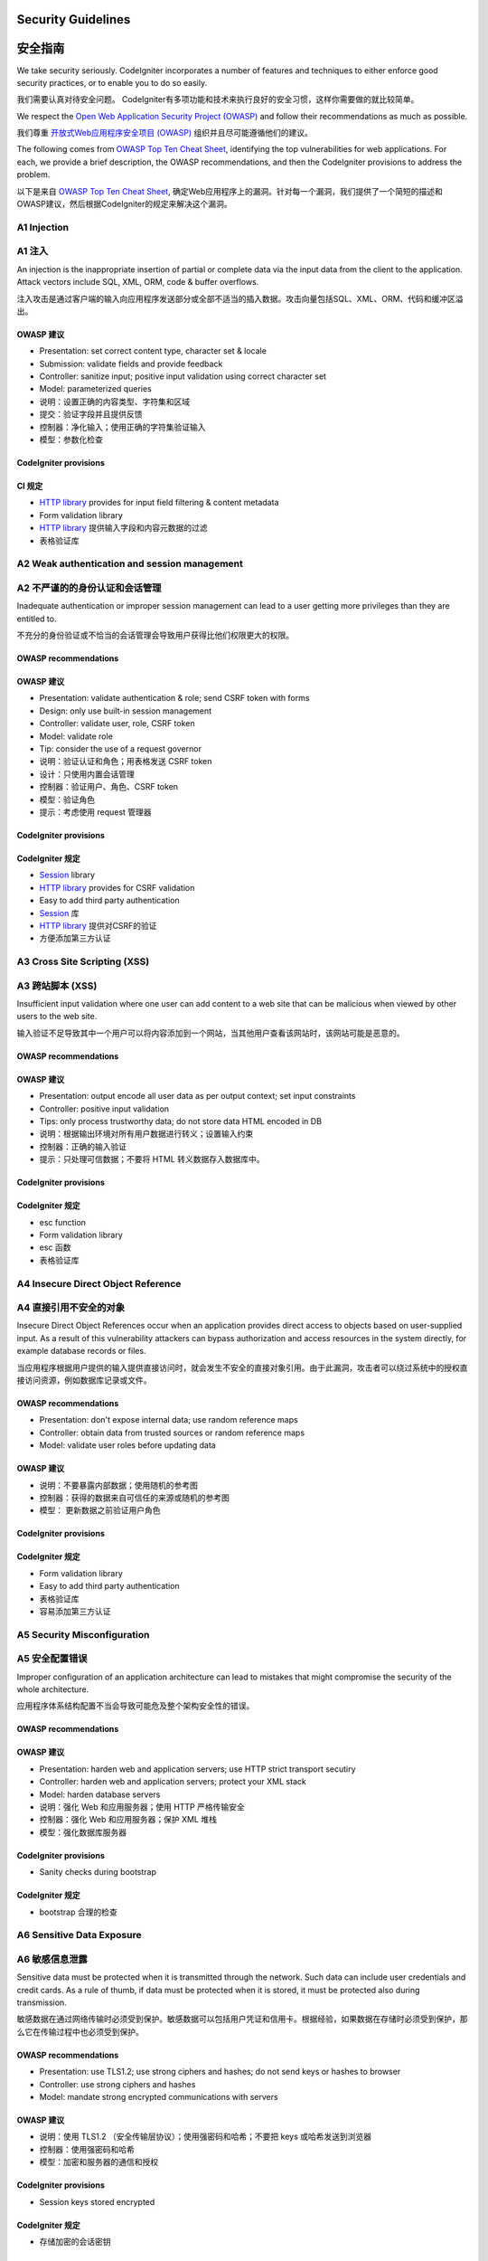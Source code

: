 ###################
Security Guidelines
###################

###################
安全指南
###################

We take security seriously.
CodeIgniter incorporates a number of features and techniques to either enforce
good security practices, or to enable you to do so easily.

我们需要认真对待安全问题。
CodeIgniter有多项功能和技术来执行良好的安全习惯，这样你需要做的就比较简单。


We respect the `Open Web Application Security Project (OWASP) <https://www.owasp.org>`_
and follow their recommendations as much as possible. 

我们尊重 `开放式Web应用程序安全项目 (OWASP) <https://www.owasp.org>`_ 组织并且尽可能遵循他们的建议。

The following comes from 
`OWASP Top Ten Cheat Sheet <https://www.owasp.org/index.php/OWASP_Top_Ten_Cheat_Sheet>`_,
identifying the top vulnerabilities for web applications.
For each, we provide a brief description, the OWASP recommendations, and then
the CodeIgniter provisions to address the problem.

以下是来自 `OWASP Top Ten Cheat Sheet <https://www.owasp.org/index.php/OWASP_Top_Ten_Cheat_Sheet>`_, 确定Web应用程序上的漏洞。针对每一个漏洞，我们提供了一个简短的描述和OWASP建议，然后根据CodeIgniter的规定来解决这个漏洞。

************
A1 Injection
************

************
A1 注入
************

An injection is the inappropriate insertion of partial or complete data via
the input data from the client to the application. Attack vectors include SQL,
XML, ORM, code & buffer overflows.

注入攻击是通过客户端的输入向应用程序发送部分或全部不适当的插入数据。攻击向量包括SQL、XML、ORM、代码和缓冲区溢出。

OWASP 建议
---------------------

- Presentation: set correct content type, character set & locale
- Submission: validate fields and provide feedback
- Controller: sanitize input; positive input validation using correct character set
- Model: parameterized queries

- 说明：设置正确的内容类型、字符集和区域
- 提交：验证字段并且提供反馈
- 控制器：净化输入；使用正确的字符集验证输入
- 模型：参数化检查

CodeIgniter provisions
----------------------

CI 规定
----------------------

- `HTTP library <../libraries/message.html>`_ provides for input field filtering & content metadata
- Form validation library

- `HTTP library <../libraries/message.html>`_ 提供输入字段和内容元数据的过滤
- 表格验证库

*********************************************
A2 Weak authentication and session management
*********************************************

*********************************************
A2 不严谨的的身份认证和会话管理
*********************************************

Inadequate authentication or improper session management can lead to a user
getting more privileges than they are entitled to.

不充分的身份验证或不恰当的会话管理会导致用户获得比他们权限更大的权限。

OWASP recommendations
---------------------

OWASP 建议
---------------------

- Presentation: validate authentication & role; send CSRF token with forms
- Design: only use built-in session management
- Controller: validate user, role, CSRF token
- Model: validate role
- Tip: consider the use of a request governor

- 说明：验证认证和角色；用表格发送 CSRF token
- 设计：只使用内置会话管理
- 控制器：验证用户、角色、CSRF token
- 模型：验证角色
- 提示：考虑使用 request 管理器


CodeIgniter provisions
----------------------

CodeIgniter 规定
----------------------

- `Session <../libraries/sessions.html>`_ library
- `HTTP library <../libraries/message.html>`_ provides for CSRF validation
- Easy to add third party authentication

- `Session <../libraries/sessions.html>`_ 库
- `HTTP library <../libraries/message.html>`_ 提供对CSRF的验证
- 方便添加第三方认证


*****************************
A3 Cross Site Scripting (XSS)
*****************************

*****************************
A3 跨站脚本 (XSS)
*****************************

Insufficient input validation where one user can add content to a web site 
that can be malicious when viewed by other users to the web site.

输入验证不足导致其中一个用户可以将内容添加到一个网站，当其他用户查看该网站时，该网站可能是恶意的。

OWASP recommendations
---------------------

OWASP 建议
---------------------

- Presentation: output encode all user data as per output context; set input constraints
- Controller: positive input validation
- Tips: only process trustworthy data; do not store data HTML encoded in DB

- 说明：根据输出环境对所有用户数据进行转义；设置输入约束
- 控制器：正确的输入验证
- 提示：只处理可信数据；不要将 HTML 转义数据存入数据库中。

CodeIgniter provisions
----------------------

CodeIgniter 规定
----------------------

- esc function
- Form validation library

- esc 函数
- 表格验证库

***********************************
A4 Insecure Direct Object Reference
***********************************

***********************************
A4 直接引用不安全的对象
***********************************

Insecure Direct Object References occur when an application provides direct 
access to objects based on user-supplied input. As a result of this vulnerability 
attackers can bypass authorization and access resources in the system directly, 
for example database records or files. 

当应用程序根据用户提供的输入提供直接访问时，就会发生不安全的直接对象引用。由于此漏洞，攻击者可以绕过系统中的授权直接访问资源，例如数据库记录或文件。

OWASP recommendations
---------------------

- Presentation: don't expose internal data; use random reference maps
- Controller: obtain data from trusted sources or random reference maps
- Model: validate user roles before updating data

OWASP 建议
---------------------

- 说明：不要暴露内部数据；使用随机的参考图
- 控制器：获得的数据来自可信任的来源或随机的参考图
- 模型： 更新数据之前验证用户角色

CodeIgniter provisions
----------------------

CodeIgniter 规定
----------------------

- Form validation library
- Easy to add third party authentication

- 表格验证库
- 容易添加第三方认证

****************************
A5 Security Misconfiguration
****************************

****************************
A5 安全配置错误
****************************

Improper configuration of an application architecture can lead to mistakes 
that might compromise the security of the whole architecture.

应用程序体系结构配置不当会导致可能危及整个架构安全性的错误。

OWASP recommendations
---------------------

OWASP 建议
---------------------

- Presentation: harden web and application servers; use HTTP strict transport secutiry
- Controller: harden web and application servers; protect your XML stack
- Model: harden database servers

- 说明：强化 Web 和应用服务器；使用 HTTP 严格传输安全
- 控制器：强化 Web 和应用服务器；保护 XML 堆栈
- 模型：强化数据库服务器

CodeIgniter provisions
----------------------

- Sanity checks during bootstrap

CodeIgniter 规定
----------------------

- bootstrap 合理的检查

**************************
A6 Sensitive Data Exposure
**************************

**************************
A6 敏感信息泄露
**************************

Sensitive data must be protected when it is transmitted through the network. 
Such data can include user credentials and credit cards. As a rule of thumb, 
if data must be protected when it is stored, it must be protected also during 
transmission.

敏感数据在通过网络传输时必须受到保护。敏感数据可以包括用户凭证和信用卡。根据经验，如果数据在存储时必须受到保护，那么它在传输过程中也必须受到保护。

OWASP recommendations
---------------------

- Presentation: use TLS1.2; use strong ciphers and hashes; do not send keys or hashes to browser
- Controller: use strong ciphers and hashes
- Model: mandate strong encrypted communications with servers

OWASP 建议
---------------------

- 说明：使用 TLS1.2 （安全传输层协议）；使用强密码和哈希；不要把 keys 或哈希发送到浏览器
- 控制器：使用强密码和哈希
- 模型：加密和服务器的通信和授权

CodeIgniter provisions
----------------------

- Session keys stored encrypted

CodeIgniter 规定
----------------------

- 存储加密的会话密钥

****************************************
A7 Missing Function Level Access Control
****************************************

****************************************
A7 缺少功能级访问控制
****************************************

Sensitive data must be protected when it is transmitted through the network. 
Such data can include user credentials and credit cards. As a rule of thumb, 
if data must be protected when it is stored, it must be protected also during 
transmission. 

敏感数据在通过网络传输时必须受到保护。敏感数据可以包括用户凭证和信用卡。根据经验，如果数据在存储时必须受到保护，那么它在传输过程中也必须受到保护。

OWASP recommendations
---------------------

- Presentation: ensure that non-web data is outside the web root; validate users and roles; send CSRF tokens
- Controller: validate users and roles; validate CSRF tokens
- Model: validate roles

OWASP 建议
---------------------

- 说明：确保非Web数据在Web根目录之外；验证用户和角色；发送 CSRF tokens
- 控制器：验证用户和角色；验证 CSRF tokens
- 模块： 验证角色而

CodeIgniter provisions
----------------------

- Public folder, with application and system outside
- `HTTP library <../libraries/message.html>`_ provides for CSRF validation

CodeIgniter 规定
----------------------

- 公共文件夹，放在 application 和 system 外面
- `HTTP library <../libraries/message.html>`_ 提供 CSRF 验证

************************************
A8 Cross Site Request Forgery (CSRF)
************************************

************************************
A8 跨站请求伪造（CSRF）
************************************

CSRF is an attack that forces an end user to execute unwanted actions on a web 
application in which he/she is currently authenticated.

CSRF是一个攻击力最终用户在Web应用程序中，他/她执行不必要的行动是当前认证。

OWASP recommendations
---------------------

- Presentation: validate users and roles; send CSRF tokens
- Controller: validate users and roles; validate CSRF tokens
- Model: validate roles

OWASP 建议
---------------------

- 说明：验证用户和角色；发送 CSRF tokens
- 控制器：验证用户和角色；验证 CSRF tokens
- 模型：验证角色


CodeIgniter provisions
----------------------

- `HTTP library <../libraries/message.html>`_ provides for CSRF validation

CodeIgniter 规定
----------------------

- `HTTP library <../libraries/message.html>`_ 提供 CSRF 验证

**********************************************
A9 Using Components with Known Vulnerabilities
**********************************************

**********************************************
A9 使用含有已知漏洞的组件
**********************************************

Many applications have known vulnerabilities and known attack strategies that 
can be exploited in order to gain remote control or to exploit data. 

许多应用程序都可以利用漏洞和已知的攻击策略，获得远程控制或者得到数据。

OWASP recommendations
---------------------

- Don't use any of these

OWASP 建议
---------------------

- 不要使用这些有漏洞的组件

CodeIgniter provisions
----------------------

- Third party libraries incorporated must be vetted

CodeIgniter 规定
----------------------

- 添加第三方库时必须审查

**************************************
A10 Unvalidated Redirects and Forwards
**************************************

**************************************
A10 未验证的重定向和转发
**************************************

Faulty business logic or injected actionable code could redirect the user
inappropriately.

错误的业务逻辑或注入可操作的代码可能会错误地重定向用户。

OWASP recommendations
---------------------

- Presentation: don't use URL redirection; use random indirect references
- Controller: don't use URL redirection; use random indirect references
- Model: validate roles

OWASP 建议
---------------------

- 说明：不要使用 URL 重定向；使用随机的间接引用
- 控制器：不要使用 URL 重定向；使用随机的间接引用
- 模型：验证角色

CodeIgniter provisions
----------------------

- `HTTP library <../libraries/message.html>`_ provides for ...
- `Session <../libraries/sessions.html>`_ library provides flashdata

CodeIgniter 规定
----------------------

- `HTTP library <../libraries/message.html>`_ 提供 ...
- `Session <../libraries/sessions.html>`_ library provides flashdata

